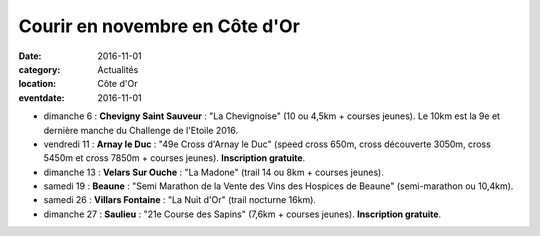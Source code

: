 Courir en novembre en Côte d'Or
===============================

:date: 2016-11-01
:category: Actualités
:location: Côte d'Or
:eventdate: 2016-11-01

- dimanche 6 : **Chevigny Saint Sauveur** : "La Chevignoise" (10 ou 4,5km + courses jeunes). Le 10km est la 9e et dernière manche du Challenge de l'Etoile 2016.

- vendredi 11 : **Arnay le Duc** : "49e Cross d'Arnay le Duc" (speed cross 650m, cross découverte 3050m, cross 5450m et cross 7850m + courses jeunes). **Inscription gratuite**.

- dimanche 13 : **Velars Sur Ouche** : "La Madone" (trail 14 ou 8km + courses jeunes).

- samedi 19 : **Beaune** : "Semi Marathon de la Vente des Vins des Hospices de Beaune" (semi-marathon ou 10,4km).
- samedi 26 : **Villars Fontaine** : "La Nuit d'Or" (trail nocturne 16km).
- dimanche 27 : **Saulieu** : "21e Course des Sapins" (7,6km + courses jeunes). **Inscription gratuite**.
